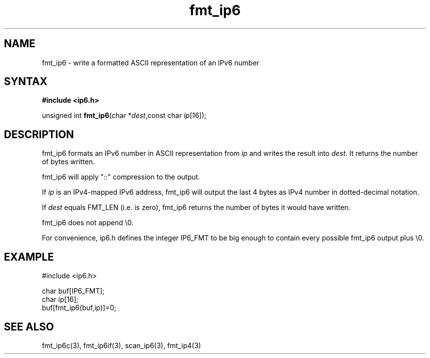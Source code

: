 .TH fmt_ip6 3
.SH NAME
fmt_ip6 \- write a formatted ASCII representation of an IPv6 number
.SH SYNTAX
.B #include <ip6.h>

unsigned int \fBfmt_ip6\fP(char *\fIdest\fR,const char \fIip\fR[16]);
.SH DESCRIPTION
fmt_ip6 formats an IPv6 number in ASCII representation from \fIip\fR and
writes the result into \fIdest\fR. It returns the number of bytes
written.

fmt_ip6 will apply "::" compression to the output.

If \fIip\fR is an IPv4-mapped IPv6 address, fmt_ip6 will output the last
4 bytes as IPv4 number in dotted-decimal notation.

If \fIdest\fR equals FMT_LEN (i.e. is zero), fmt_ip6 returns the number
of bytes it would have written.

fmt_ip6 does not append \\0.

For convenience, ip6.h defines the integer IP6_FMT to be big enough to
contain every possible fmt_ip6 output plus \\0.
.SH EXAMPLE
#include <ip6.h>

  char buf[IP6_FMT];
  char ip[16];
  buf[fmt_ip6(buf,ip)]=0;
.SH "SEE ALSO"
fmt_ip6c(3), fmt_ip6if(3), scan_ip6(3), fmt_ip4(3)
